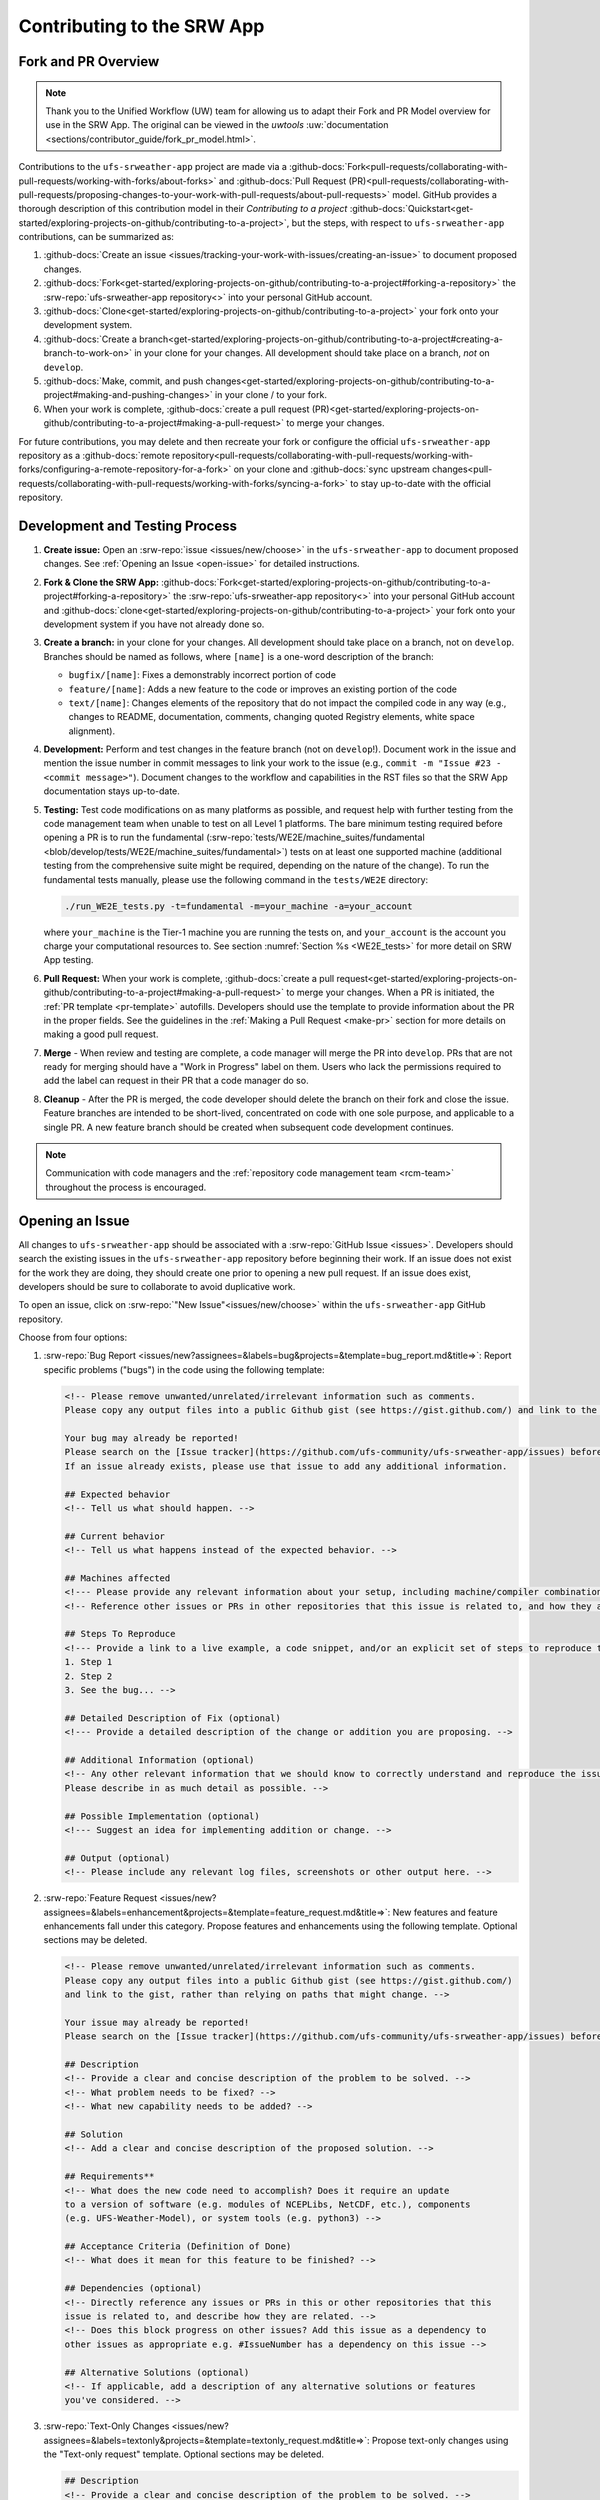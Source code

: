 ============================
Contributing to the SRW App
============================

Fork and PR Overview
=====================

.. note:: 
   
   Thank you to the Unified Workflow (UW) team for allowing us to adapt their Fork and PR Model overview for use in the SRW App. The original can be viewed in the `uwtools` :uw:`documentation <sections/contributor_guide/fork_pr_model.html>`.

Contributions to the ``ufs-srweather-app`` project are made via a :github-docs:`Fork<pull-requests/collaborating-with-pull-requests/working-with-forks/about-forks>` and :github-docs:`Pull Request (PR)<pull-requests/collaborating-with-pull-requests/proposing-changes-to-your-work-with-pull-requests/about-pull-requests>` model. GitHub provides a thorough description of this contribution model in their `Contributing to a project` :github-docs:`Quickstart<get-started/exploring-projects-on-github/contributing-to-a-project>`, but the steps, with respect to ``ufs-srweather-app`` contributions, can be summarized as:

#. :github-docs:`Create an issue <issues/tracking-your-work-with-issues/creating-an-issue>` to document proposed changes.
#. :github-docs:`Fork<get-started/exploring-projects-on-github/contributing-to-a-project#forking-a-repository>` the :srw-repo:`ufs-srweather-app repository<>` into your personal GitHub account.
#. :github-docs:`Clone<get-started/exploring-projects-on-github/contributing-to-a-project>` your fork onto your development system.
#. :github-docs:`Create a branch<get-started/exploring-projects-on-github/contributing-to-a-project#creating-a-branch-to-work-on>` in your clone for your changes. All development should take place on a branch, *not* on ``develop``. 
#. :github-docs:`Make, commit, and push changes<get-started/exploring-projects-on-github/contributing-to-a-project#making-and-pushing-changes>` in your clone / to your fork. 
#. When your work is complete, :github-docs:`create a pull request (PR)<get-started/exploring-projects-on-github/contributing-to-a-project#making-a-pull-request>` to merge your changes. 

For future contributions, you may delete and then recreate your fork or configure the official ``ufs-srweather-app`` repository as a :github-docs:`remote repository<pull-requests/collaborating-with-pull-requests/working-with-forks/configuring-a-remote-repository-for-a-fork>` on your clone and :github-docs:`sync upstream changes<pull-requests/collaborating-with-pull-requests/working-with-forks/syncing-a-fork>` to stay up-to-date with the official repository.


Development and Testing Process
=================================

#. **Create issue:** Open an :srw-repo:`issue <issues/new/choose>` in the ``ufs-srweather-app`` to document proposed changes. See :ref:`Opening an Issue <open-issue>` for detailed instructions.
#. **Fork & Clone the SRW App:** :github-docs:`Fork<get-started/exploring-projects-on-github/contributing-to-a-project#forking-a-repository>` the :srw-repo:`ufs-srweather-app repository<>` into your personal GitHub account and :github-docs:`clone<get-started/exploring-projects-on-github/contributing-to-a-project>` your fork onto your development system if you have not already done so.
#. **Create a branch:** in your clone for your changes. All development should take place on a branch, not on ``develop``. Branches should be named as follows, where ``[name]`` is a one-word description of the branch:

   * ``bugfix/[name]``: Fixes a demonstrably incorrect portion of code
   * ``feature/[name]``: Adds a new feature to the code or improves an existing portion of the code
   * ``text/[name]``: Changes elements of the repository that do not impact the compiled code in any way (e.g., changes to README, documentation, comments, changing quoted Registry elements, white space alignment). 

#. **Development:** Perform and test changes in the feature branch (not on ``develop``!). Document work in the issue and mention the issue number in commit messages to link your work to the issue (e.g., ``commit -m "Issue #23 - <commit message>"``). Document changes to the workflow and capabilities in the RST files so that the SRW App documentation stays up-to-date. 
#. **Testing:** Test code modifications on as many platforms as possible, and request help with further testing from the code management team when unable to test on all Level 1 platforms. The bare minimum testing required before opening a PR is to run the fundamental (:srw-repo:`tests/WE2E/machine_suites/fundamental <blob/develop/tests/WE2E/machine_suites/fundamental>`) tests on at least one supported machine (additional testing from the comprehensive suite might be required, depending on the nature of the change). To run the fundamental tests manually, please use the following command in the ``tests/WE2E`` directory:

   .. code-block:: console

      ./run_WE2E_tests.py -t=fundamental -m=your_machine -a=your_account

   where ``your_machine`` is the Tier-1 machine you are running the tests on, and ``your_account`` is the account you charge your computational resources to. See section :numref:`Section %s <WE2E_tests>` for more detail on SRW App testing. 

#. **Pull Request:** When your work is complete, :github-docs:`create a pull request<get-started/exploring-projects-on-github/contributing-to-a-project#making-a-pull-request>` to merge your changes. When a PR is initiated, the :ref:`PR template <pr-template>` autofills. Developers should use the template to provide information about the PR in the proper fields. See the guidelines in the :ref:`Making a Pull Request <make-pr>` section for more details on making a good pull request. 
#. **Merge** - When review and testing are complete, a code manager will merge the PR into ``develop``. PRs that are not ready for merging should have a "Work in Progress" label on them. Users who lack the permissions required to add the label can request in their PR that a code manager do so.
#. **Cleanup** - After the PR is merged, the code developer should delete the branch on their fork and close the issue. Feature branches are intended to be short-lived, concentrated on code with one sole purpose, and applicable to a single PR. A new feature branch should be created when subsequent code development continues.

.. note:: 
   
   Communication with code managers and the :ref:`repository code management team <rcm-team>` throughout the process is encouraged.

.. _open-issue:

Opening an Issue
=================

All changes to ``ufs-srweather-app`` should be associated with a :srw-repo:`GitHub Issue <issues>`. Developers should search the existing issues in the ``ufs-srweather-app`` repository before beginning their work. If an issue does not exist for the work they are doing, they should create one prior to opening a new pull request. If an issue does exist, developers should be sure to collaborate to avoid duplicative work. 

To open an issue, click on :srw-repo:`"New Issue"<issues/new/choose>` within the ``ufs-srweather-app`` GitHub repository. 

Choose from four options: 

#. :srw-repo:`Bug Report <issues/new?assignees=&labels=bug&projects=&template=bug_report.md&title=>`: Report specific problems ("bugs") in the code using the following template:

   .. code-block:: console

      <!-- Please remove unwanted/unrelated/irrelevant information such as comments.
      Please copy any output files into a public Github gist (see https://gist.github.com/) and link to the gist, rather than relying on paths that might change. -->

      Your bug may already be reported!
      Please search on the [Issue tracker](https://github.com/ufs-community/ufs-srweather-app/issues) before creating a new issue. 
      If an issue already exists, please use that issue to add any additional information.

      ## Expected behavior
      <!-- Tell us what should happen. -->

      ## Current behavior
      <!-- Tell us what happens instead of the expected behavior. -->

      ## Machines affected
      <!--- Please provide any relevant information about your setup, including machine/compiler combination. -->
      <!-- Reference other issues or PRs in other repositories that this issue is related to, and how they are related. -->

      ## Steps To Reproduce
      <!--- Provide a link to a live example, a code snippet, and/or an explicit set of steps to reproduce this bug.
      1. Step 1
      2. Step 2
      3. See the bug... -->

      ## Detailed Description of Fix (optional)
      <!--- Provide a detailed description of the change or addition you are proposing. -->

      ## Additional Information (optional)
      <!-- Any other relevant information that we should know to correctly understand and reproduce the issue. 
      Please describe in as much detail as possible. -->

      ## Possible Implementation (optional)
      <!--- Suggest an idea for implementing addition or change. -->

      ## Output (optional)
      <!-- Please include any relevant log files, screenshots or other output here. -->

#. :srw-repo:`Feature Request <issues/new?assignees=&labels=enhancement&projects=&template=feature_request.md&title=>`: New features and feature enhancements fall under this category. Propose features and enhancements using the following template. Optional sections may be deleted.

   .. code-block:: console

      <!-- Please remove unwanted/unrelated/irrelevant information such as comments.
      Please copy any output files into a public Github gist (see https://gist.github.com/) 
      and link to the gist, rather than relying on paths that might change. -->

      Your issue may already be reported!
      Please search on the [Issue tracker](https://github.com/ufs-community/ufs-srweather-app/issues) before creating a new issue. If an issue already exists, please use that issue to add any additional information.

      ## Description
      <!-- Provide a clear and concise description of the problem to be solved. -->
      <!-- What problem needs to be fixed? -->
      <!-- What new capability needs to be added? --> 

      ## Solution
      <!-- Add a clear and concise description of the proposed solution. -->

      ## Requirements**
      <!-- What does the new code need to accomplish? Does it require an update 
      to a version of software (e.g. modules of NCEPLibs, NetCDF, etc.), components 
      (e.g. UFS-Weather-Model), or system tools (e.g. python3) -->

      ## Acceptance Criteria (Definition of Done)
      <!-- What does it mean for this feature to be finished? -->

      ## Dependencies (optional)
      <!-- Directly reference any issues or PRs in this or other repositories that this 
      issue is related to, and describe how they are related. -->
      <!-- Does this block progress on other issues? Add this issue as a dependency to 
      other issues as appropriate e.g. #IssueNumber has a dependency on this issue -->

      ## Alternative Solutions (optional)
      <!-- If applicable, add a description of any alternative solutions or features 
      you've considered. -->


#. :srw-repo:`Text-Only Changes <issues/new?assignees=&labels=textonly&projects=&template=textonly_request.md&title=>`: Propose text-only changes using the "Text-only request" template. Optional sections may be deleted.

   .. code-block:: console

      ## Description
      <!-- Provide a clear and concise description of the problem to be solved. -->

      ## Solution
      <!-- Add a clear and concise description of the proposed solution. -->

      ## Alternatives (optional)
      <!-- If applicable, add a description of any alternative solutions or features you've considered. -->

      ## Related to (optional)
      <!-- Directly reference any issues or PRs in this or other repositories that this is related to, and describe how they are related. -->

#. :srw-repo:`Other <issues/new>`: Open a blank issue, and use the "Feature Request" template above as a starting point to describe the issue. 

For all issue reports, indicate whether this is: 
   #. A problem that you plan to work on and submit a PR for
   #. A problem that you will **not** work on but that requires attention
   #. A suggested improvement 

Additionally, please add a priority label to the issue (low, medium, or high priority). If you are unable to add labels to your issues, please request that a code manager add a priority label for you. 

   * **High priority:** Issues related to a bug fix, a failing test configuration, or an update required for a release (either an operational implementation or public release). 
   * **Medium priority:** New features that are not required immediately for either an implementation or release
   * **Low priority:** Refactoring work or other work that does not seem to be medium or high priority. 

If you are unable to work on the issue and require assistance through :term:`EPIC`, please make sure to include the ``EPIC Support Requested`` label. If the ``EPIC Support Requested`` label is added to a ``high priority`` issue, it might take some time before EPIC will work on the issue, since EPIC management needs to account for and prioritize these issues.  However, after seeing that EPIC is required for high priority issues, management will adapt and allocate the necessary resources to assist. After filling out the issue report, click on "Submit new issue."


.. _make-pr:

Making a Pull Request
======================

All changes to the SRW App ``develop`` branch should be handled via GitHub’s "Pull Request" (PR) functionality from a branch in the developer's fork. When creating your PR, please follow these guidelines, specific to the ``ufs-srweather-app`` project:

* Ensure that your PR is targeting the base repository ``ufs-community/ufs-srweather-app`` and an appropriate base branch (usually ``develop``).
* **Complete PR template.** Your PR will appear pre-populated with a :ref:`template <pr-template>` that you should complete. Provide an informative synopsis of your contribution, then mark appropriate checklist items by placing an "X" between their square brackets. You may tidy up the description by removing boilerplate text and non-selected checklist items. View :ref:`useful PR template guidance <pr-template-guidance>` and information on :ref:`best practices <tips-best-practices>` for completing each section below.  
* **Create draft PR.** Use the pull-down arrow on the green button below the description to initially create a :github-docs:`draft pull request<pull-requests/collaborating-with-pull-requests/proposing-changes-to-your-work-with-pull-requests/about-pull-requests#draft-pull-requests>`. 

   * Once your draft PR is open, visit its *Files changed* tab and add comments to any lines of code where you think reviewers will benefit from more explanation. Try to save time by proactively answering questions you suspect reviewers will ask.

* **Open PR.** Once your draft PR is marked up with your comments and ready for review, return to the *Conversation* tab and click the *Ready for review* button.

   * A default set of reviewers will automatically be added to your PR. You may add or request others, if appropriate. Pull requests will be reviewed and approved by at least two code reviewers, at least one of whom must be a code manager. Reviewers may make comments, ask questions, or request changes on your PR. Respond to these as needed, making commits in your clone and pushing to your fork/branch. Your PR will automatically be updated when commits are pushed to its source branch in your fork, so reviewers will immediately see your updates. When a PR has met the contribution and testing requirements and has been approved by two code reviewers, a code manager will merge the PR.

.. _pr-template:

PR Template
------------

Here is the template that is provided when developers click "Create pull request":

.. code-block:: console

   - Update develop to head at ufs-community

   - Use this template to give a detailed message describing the change you want to make to the code.

   - You may delete any sections labeled "optional" and any instructions within <!-- these sections -->.

   - If you are unclear on what should be written here, see https://github.com/wrf-model/WRF/wiki/Making-a-good-pull-request-message for some guidance and review the Code Contributor's Guide at https://github.com/ufs-community/ufs-srweather-app/wiki/Code-Manager's-Guide. 

   - Code reviewers will assess the PR based on the criteria laid out in the Code Reviewer's Guide (https://github.com/ufs-community/ufs-srweather-app/wiki/Code-Manager's-Guide). 

   - The title of this pull request should be a brief summary (ideally less than 100 characters) of the changes included in this PR. Please also include the branch to which this PR is being issued (e.g., "[develop]: Updated UFS_UTILS hash").

   - Use the "Preview" tab to see what your PR will look like when you hit "Create pull request"


   # --- Delete this line and those above before hitting "Create pull request" ---

   ## DESCRIPTION OF CHANGES: 
   <!-- One or more paragraphs describing the problem, solution, and required changes. -->

   ### Type of change
   <!-- Please delete options that are not relevant. Add an X to check off a box. -->
   - [ ] Bug fix (non-breaking change which fixes an issue)
   - [ ] New feature (non-breaking change which adds functionality)
   - [ ] Breaking change (fix or feature that would cause existing functionality to not work as expected)
   - [ ] This change requires a documentation update

   ## TESTS CONDUCTED: 
   <!-- Explicitly state what tests were run on these changes, or if any are still pending (for README or other text-only changes, just put "None required"). Make note of the compilers used, the platform/machine, and other relevant details as necessary. For more complicated changes, or those resulting in scientific changes, please be explicit! -->
   <!-- Add an X to check off a box. -->

   - [ ] hera.intel
   - [ ] orion.intel
   - [ ] hercules.intel
   - [ ] cheyenne.intel
   - [ ] cheyenne.gnu
   - [ ] derecho.intel
   - [ ] gaea.intel
   - [ ] gaeac5.intel
   - [ ] jet.intel
   - [ ] wcoss2.intel
   - [ ] NOAA Cloud (indicate which platform)
   - [ ] Jenkins
   - [ ] fundamental test suite
   - [ ] comprehensive tests (specify *which* if a subset was used)

   ## DEPENDENCIES:
   <!-- Add any links to external PRs (e.g. regional_workflow and/or UFS PRs). For example:
   - ufs-community/regional_workflow/pull/<pr_number>
   - ufs-community/UFS_UTILS/pull/<pr_number>
   - ufs-community/ufs-weather-model/pull/<pr_number> -->

   ## DOCUMENTATION:
   <!-- If this PR is contributing new capabilities that need to be documented, please also include updates to the RST files (docs/UsersGuide/source) as supporting material. -->

   ## ISSUE: 
   <!-- If this PR is resolving or referencing one or more issues, in this repository or elsewhere, list them here (Remember, issues must always be created before starting work on a PR branch!). For example, "Fixes issue mentioned in #123" or "Related to bug in https://github.com/ufs-community/other_repository/pull/63" -->

   ## CHECKLIST
   <!-- Add an X to check off a box. -->
   - [ ] My code follows the style guidelines in the Contributor's Guide
   - [ ] I have performed a self-review of my own code using the Code Reviewer's Guide
   - [ ] I have commented my code, particularly in hard-to-understand areas
   - [ ] My changes need updates to the documentation. I have made corresponding changes to the documentation
   - [ ] My changes do not require updates to the documentation (explain).
   - [ ] My changes generate no new warnings
   - [ ] New and existing tests pass with my changes
   - [ ] Any dependent changes have been merged and published

   ## LABELS (optional): 
   <!-- If you do not have permissions to add labels to your own PR, request that labels be added here. 
   Add an X to check off a box. Delete any unnecessary labels. -->
   A Code Manager needs to add the following labels to this PR: 
   - [ ] Work In Progress
   - [ ] bug
   - [ ] enhancement
   - [ ] documentation
   - [ ] release
   - [ ] high priority
   - [ ] run_ci
   - [ ] run_we2e_fundamental_tests
   - [ ] run_we2e_comprehensive_tests
   - [ ] Needs Cheyenne test 
   - [ ] Needs Jet test 
   - [ ] Needs Hera test 
   - [ ] Needs Orion test 
   - [ ] help wanted

   ## CONTRIBUTORS (optional): 
   <!-- If others have contributed to this work aside from the PR author, list them here -->

.. _pr-template-guidance:

PR Template Guidance
---------------------

**TITLE:** Titles should start with the branch name in brackets and should give code reviewers a clear idea of what the change will do in approximately 5-10 words. Some good examples:

    * [develop] Make thompson_mynn_lam3km ccpp suite available
    * [release/public-v2] Add a build_linux_compiler modulefile
    * [develop] Fix module loads on Hera
    * [develop] Add support for Rocoto with generic LINUX platform

All of the above examples concisely describe the changes contained in the pull request. The title will not get cut off in emails and web pages. In contrast, here are some made-up (but plausible) examples of BAD pull request titles:

    * Bug fixes (Bug fixes on what part of the code?)
    * Changes to surface scheme (What kind of changes? Which surface scheme?)

**DESCRIPTION OF CHANGES:** The first line of the description should be a single-line "purpose" for this change. Note the type of change (i.e., bug fix, feature/enhancement, text-only). Summarize the problem, proposed solution, and required changes. If this is an enhancement or new feature, describe why the change is important.

**DOCUMENTATION:** Developers should include documentation on new capabilities and enhancements by updating the appropriate RST documentation files in their fork prior to opening the PR. These documentation updates should be noted in the "Documentation" section of the PR message. If necessary, contributors may submit the RST documentation in a subsequent PR. In these cases, the developers should include any existing documentation in the "Documentation" section of the initial PR message or as a file attachment to the PR. Then, the contributor should open an issue reflecting the need for official RST documentation updates and include the issue number and explanation in the "Documentation" section of the initial PR template.

.. _tips-best-practices: 

Tips, Best Practices, and Protocols to Follow When Issuing a PR
-----------------------------------------------------------------

* **Label PR status appropriately.** If the PR is not completely ready to be merged, please add a "Work In Progress" label. Urgent PRs should be marked "high priority." All PRs should have a type label (e.g., "bug," "enhancement"). Labels can be added on the right-hand side of a submitted PR request by clicking on the gear icon beside "Labels" (below the list of reviewers). If users do not have the permissions to add a label to their PR, they should request in their PR description that a code manager add the appropriate labels.
* **Indicate urgency.** If a PR is particularly urgent, this information should be provided in the PR "Description" section, and multiple code management team members should be tagged to draw attention to this PR. After submitting the PR, a "high priority" label should be added to it. 
* **Indicate the scope of the PR.** If the PR is extremely minor (e.g., change to the README file), indicate this in the PR message. If it is an extensive PR, the developer should test it on as many platforms as possible and stress the necessity that it be tested on systems for which they do not have access.
* **Clarify in the PR message where the code has been tested.** At a minimum, code should be tested on the platform where code modification has taken place. It should also be tested on machines where code modifications will impact results. If the developer does not have access to these platforms, this should be noted in the PR. 
* **Follow separation of concerns.** For example, module loads are only handled in the appropriate modulefiles, Rocoto always sets the work directory, j-jobs make the work directory, and ex-scripts require the work directory to exist.
* **Target subject matter experts (SMEs) among the code management team.** When possible, tag team members who are familiar with the modifications made in the PR so that the code management team can provide effective and streamlined PR reviews and approvals. Developers can tag SMEs by selecting the gear icon next to "Assignees" (under the Reviewers list) and adding the appropriate names. 
* **Schedule a live code review** if the PR is exceptionally complex in order to brief members of the code management team on the PR either in-person or through a teleconference. Developers should indicate in the PR message that they are interested in a live code review if they believe that it would be beneficial. 

Merging
========

Your PR is ready to merge when:

#. It has been approved by a required number of ``ufs-srweather-app`` reviewers, including at least one code manager.
#. All conversations have been marked as resolved.
#. All required checks have passed.

These criteria and their current statuses are detailed in a section at the bottom of your PR's *Conversation* tab. Checks take some time to run, so please be patient.

In general, the lead code manager will merge the PR when ready. Developers with write permissions should not merge their code themselves unless instructed otherwise by the lead code manager.

Need Help?
===========

See the :ref:`User Support <user-support>` section for an overview of user support options. For assistance directly related to a PR, please use comments in the *Conversation* tab of your PR to ask for help with any difficulties you encounter! 
